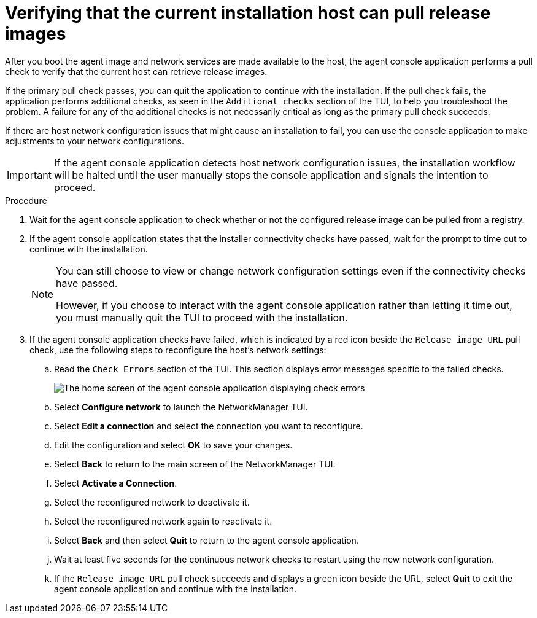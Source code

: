 // Module included in the following assemblies:
//
// * installing/installing-with-agent-based-installer/installing-with-agent-based-installer.adoc
// * installing/installing_with_agent_based_installer/installing-with-agent-basic.adoc

:_mod-docs-content-type: PROCEDURE
[id="installing-ocp-agent-tui_{context}"]
= Verifying that the current installation host can pull release images

After you boot the agent image and network services are made available to the host, the agent console application performs a pull check to verify that the current host can retrieve release images.

If the primary pull check passes, you can quit the application to continue with the installation. If the pull check fails, the application performs additional checks, as seen in the `Additional checks` section of the TUI, to help you troubleshoot the problem. A failure for any of the additional checks is not necessarily critical as long as the primary pull check succeeds.

If there are host network configuration issues that might cause an installation to fail, you can use the console application to make adjustments to your network configurations.

[IMPORTANT]
====
If the agent console application detects host network configuration issues, the installation workflow will be halted until the user manually stops the console application and signals the intention to proceed.
====

.Procedure

. Wait for the agent console application to check whether or not the configured release image can be pulled from a registry.

. If the agent console application states that the installer connectivity checks have passed, wait for the prompt to time out to continue with the installation.
+
[NOTE]
====
You can still choose to view or change network configuration settings even if the connectivity checks have passed.

However, if you choose to interact with the agent console application rather than letting it time out, you must manually quit the TUI to proceed with the installation.
====

. If the agent console application checks have failed, which is indicated by a red icon beside the `Release image URL` pull check, use the following steps to reconfigure the host's network settings:

.. Read the `Check Errors` section of the TUI.
This section displays error messages specific to the failed checks.
+
image::agent-tui-home.png[The home screen of the agent console application  displaying check errors, indicating a failed check]

.. Select *Configure network* to launch the NetworkManager TUI.

.. Select *Edit a connection* and select the connection you want to reconfigure.

.. Edit the configuration and select *OK* to save your changes.

.. Select *Back* to return to the main screen of the NetworkManager TUI.

.. Select *Activate a Connection*.

.. Select the reconfigured network to deactivate it.

.. Select the reconfigured network again to reactivate it.

.. Select *Back* and then select *Quit* to return to the agent console application.

.. Wait at least five seconds for the continuous network checks to restart using the new network configuration.

.. If the `Release image URL` pull check succeeds and displays a green icon beside the URL, select *Quit* to exit the agent console application and continue with the installation.
